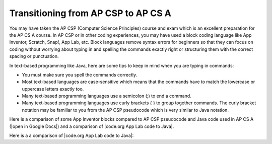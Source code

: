 Transitioning from AP CSP to AP CS A
====================================

You may have taken the AP CSP (Computer Science Principles) course and exam which is an excellent preparation for the AP CS A course. In AP CSP or in other coding experiences, you may have used a block coding language like App Inventor, Scratch, Snap!, App Lab, etc. Block languages remove syntax errors for beginners so that they can focus on coding without worrying about typing in and spelling the commands exactly right or structuring them with the correct spacing or punctuation.

In text-based programming like Java, here are some tips to keep in mind when you are typing in commands:


- You must make sure you spell the commands correctly.

- Most text-based languages are case-sensitive which means that the commands have to match the lowercase or uppercase letters exactly too.

- Many text-based programming languages use a semicolon (;) to end a command.

- Many text-based programming languages use curly brackets { } to group together commands. The curly bracket notation may be familiar to you from the AP CSP pseudocode which is very similar to Java notation.


.. |open in Google Docs| raw:: html

   <a href="https://docs.google.com/document/d/1xhSAfzF1pH0nlUL94lmpdvd8fO4sa38cOuunXnJU4Bs/view" target="_blank">open in Google Docs</a>

.. |code.org App Lab code to Java| raw:: html

   <a href="https://docs.google.com/document/d/1LB6a36tRKGgTGJUcpT_3TspXFqn5luu1YU8YmYt1CQs/edit?usp=sharing" target="_blank">code.org App Lab code to Java</a>

Here is a comparison of some App Inventor blocks compared to AP CSP pseudocode and Java code used in AP CS A (|open in Google Docs|) and a comparison of |code.org App Lab code to Java|.

.. raw:: html

    <iframe src="https://docs.google.com/document/d/1xhSAfzF1pH0nlUL94lmpdvd8fO4sa38cOuunXnJU4Bs/view" style="max-width:100%; margin-left:5%; width:90%;"  height="600px"></iframe>

Here is a a comparison of |code.org App Lab code to Java|:

.. raw:: html

    <iframe src="https://docs.google.com/document/d/1LB6a36tRKGgTGJUcpT_3TspXFqn5luu1YU8YmYt1CQs/edit?usp=sharing" style="max-width:100%; margin-left:5%; width:90%;"  height="600px"></iframe>

